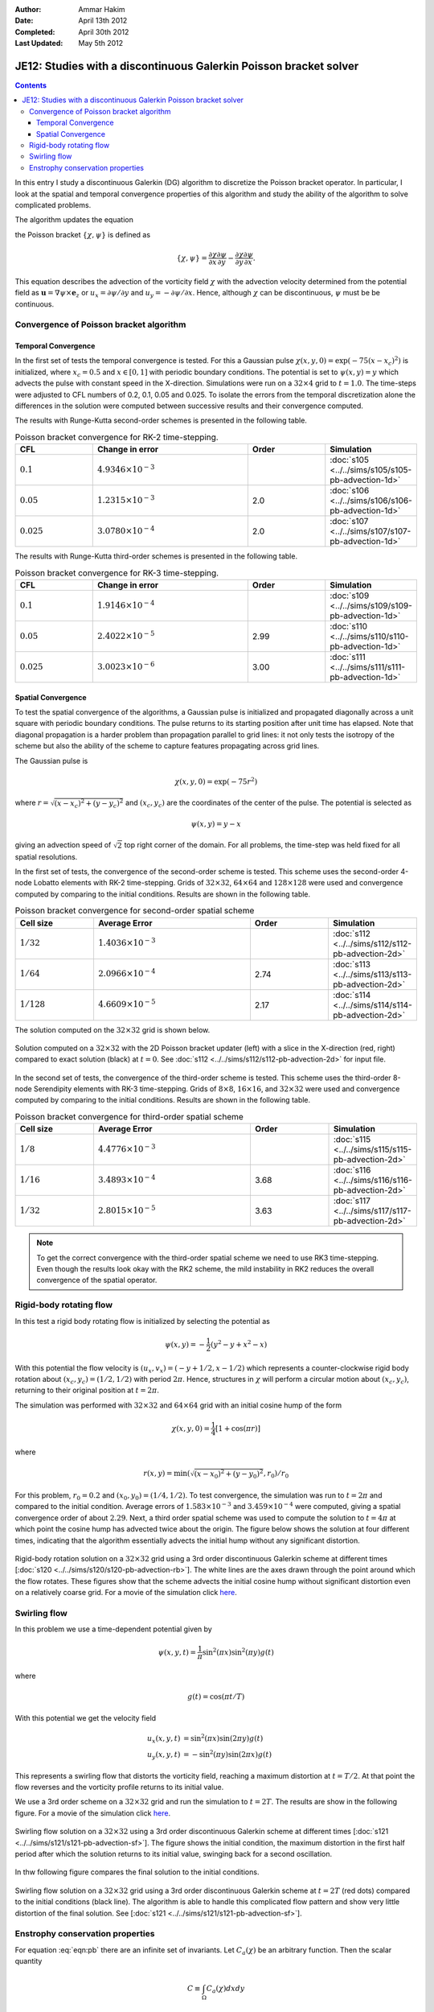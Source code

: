 :Author: Ammar Hakim
:Date: April 13th 2012
:Completed: April 30th 2012
:Last Updated:  May 5th 2012

JE12: Studies with a discontinuous Galerkin Poisson bracket solver
==================================================================

.. contents::

In this entry I study a discontinuous Galerkin (DG) algorithm to
discretize the Poisson bracket operator. In particular, I look at the
spatial and temporal convergence properties of this algorithm and
study the ability of the algorithm to solve complicated problems.

The algorithm updates the equation

.. math::
  :label: eqn:pb

  \frac{\partial \chi}{\partial t} + \{\chi,\psi\} = 0

the Poisson bracket :math:`\{\chi,\psi\}` is defined as

.. math::

  \{\chi,\psi\} = 
  \frac{\partial \chi}{\partial x}\frac{\partial \psi}{\partial y} 
  -
  \frac{\partial \chi}{\partial y}\frac{\partial \psi}{\partial x}.

This equation describes the advection of the vorticity field
:math:`\chi` with the advection velocity determined from the potential
field as :math:`\mathbf{u} = \nabla\psi\times \mathbf{e}_z` or
:math:`u_x = \partial \psi/ \partial y` and :math:`u_y = -\partial
\psi/ \partial x`. Hence, although :math:`\chi` can be discontinuous,
:math:`\psi` must be be continuous.

Convergence of Poisson bracket algorithm
----------------------------------------

Temporal Convergence
++++++++++++++++++++

In the first set of tests the temporal convergence is tested. For this
a Gaussian pulse :math:`\chi(x,y,0) = \exp(-75(x-x_c)^2)` is
initialized, where :math:`x_c = 0.5` and :math:`x \in [0,1]` with
periodic boundary conditions. The potential is set to
:math:`\psi(x,y)=y` which advects the pulse with constant speed in the
X-direction. Simulations were run on a :math:`32\times 4` grid to
:math:`t=1.0`. The time-steps were adjusted to CFL numbers of 0.2,
0.1, 0.05 and 0.025. To isolate the errors from the temporal
discretization alone the differences in the solution were computed
between successive results and their convergence computed. 

The results with Runge-Kutta second-order schemes is presented in the
following table.

.. list-table:: Poisson bracket convergence for RK-2 time-stepping.
  :header-rows: 1
  :widths: 20,40,20,20

  * - CFL
    - Change in error
    - Order
    - Simulation
  * - :math:`0.1`
    - :math:`4.9346\times 10^{-3}`
    - 
    - :doc:`s105 <../../sims/s105/s105-pb-advection-1d>`
  * - :math:`0.05`
    - :math:`1.2315\times 10^{-3}`
    - 2.0
    - :doc:`s106 <../../sims/s106/s106-pb-advection-1d>`
  * - :math:`0.025`
    - :math:`3.0780\times 10^{-4}`
    - 2.0
    - :doc:`s107 <../../sims/s107/s107-pb-advection-1d>`

The results with Runge-Kutta third-order schemes is presented in the
following table.

.. list-table:: Poisson bracket convergence for RK-3 time-stepping.
  :header-rows: 1
  :widths: 20,40,20,20

  * - CFL
    - Change in error
    - Order
    - Simulation
  * - :math:`0.1`
    - :math:`1.9146\times 10^{-4}`
    - 
    - :doc:`s109 <../../sims/s109/s109-pb-advection-1d>`
  * - :math:`0.05`
    - :math:`2.4022\times 10^{-5}`
    - 2.99
    - :doc:`s110 <../../sims/s110/s110-pb-advection-1d>`
  * - :math:`0.025`
    - :math:`3.0023\times 10^{-6}`
    - 3.00
    - :doc:`s111 <../../sims/s111/s111-pb-advection-1d>`

Spatial Convergence
+++++++++++++++++++

To test the spatial convergence of the algorithms, a Gaussian pulse is
initialized and propagated diagonally across a unit square with
periodic boundary conditions. The pulse returns to its starting
position after unit time has elapsed. Note that diagonal propagation
is a harder problem than propagation parallel to grid lines: it not
only tests the isotropy of the scheme but also the ability of the
scheme to capture features propagating across grid lines.

The Gaussian pulse is

.. math::

  \chi(x,y,0) = \exp(-75 r^2)

where :math:`r = \sqrt{(x-x_c)^2+(y-y_c)^2}` and :math:`(x_c,y_c)` are
the coordinates of the center of the pulse. The potential is selected
as

.. math::

  \psi(x,y) =y - x

giving an advection speed of :math:`\sqrt{2}` top right corner of the
domain. For all problems, the time-step was held fixed for all spatial
resolutions.

In the first set of tests, the convergence of the second-order scheme
is tested. This scheme uses the second-order 4-node Lobatto elements
with RK-2 time-stepping. Grids of :math:`32\times 32`, :math:`64\times
64` and :math:`128\times 128` were used and convergence computed by
comparing to the initial conditions. Results are shown in the
following table.

.. list-table:: Poisson bracket convergence for second-order spatial scheme
  :header-rows: 1
  :widths: 20,40,20,20

  * - Cell size
    - Average Error
    - Order
    - Simulation
  * - :math:`1/32`
    - :math:`1.4036 \times 10^{-3}`
    - 
    - :doc:`s112 <../../sims/s112/s112-pb-advection-2d>`
  * - :math:`1/64`
    - :math:`2.0966\times 10^{-4}`
    - 2.74
    - :doc:`s113 <../../sims/s113/s113-pb-advection-2d>`
  * - :math:`1/128`
    - :math:`4.6609\times 10^{-5}`
    - 2.17
    - :doc:`s114 <../../sims/s114/s114-pb-advection-2d>`

The solution computed on the :math:`32\times 32` grid is shown below.

.. figure:: s112-projected-solution.png
  :width: 100%
  :align: center

  Solution computed on a :math:`32\times 32` with the 2D Poisson
  bracket updater (left) with a slice in the X-direction (red, right)
  compared to exact solution (black) at :math:`t=0`. See :doc:`s112
  <../../sims/s112/s112-pb-advection-2d>` for input file.

In the second set of tests, the convergence of the third-order scheme
is tested. This scheme uses the third-order 8-node Serendipity
elements with RK-3 time-stepping. Grids of :math:`8\times 8`,
:math:`16\times 16`, and :math:`32\times 32` were used and convergence
computed by comparing to the initial conditions. Results are shown in
the following table.

.. list-table:: Poisson bracket convergence for third-order spatial scheme
  :header-rows: 1
  :widths: 20,40,20,20

  * - Cell size
    - Average Error
    - Order
    - Simulation
  * - :math:`1/8`
    - :math:`4.4776 \times 10^{-3}`
    - 
    - :doc:`s115 <../../sims/s115/s115-pb-advection-2d>`
  * - :math:`1/16`
    - :math:`3.4893\times 10^{-4}`
    - 3.68
    - :doc:`s116 <../../sims/s116/s116-pb-advection-2d>`
  * - :math:`1/32`
    - :math:`2.8015\times 10^{-5}`
    - 3.63
    - :doc:`s117 <../../sims/s117/s117-pb-advection-2d>`

.. note::

  To get the correct convergence with the third-order spatial scheme
  we need to use RK3 time-stepping. Even though the results look okay
  with the RK2 scheme, the mild instability in RK2 reduces the overall
  convergence of the spatial operator.

Rigid-body rotating flow
------------------------

In this test a rigid body rotating flow is initialized by selecting
the potential as

.. math::

  \psi(x,y) = -\frac{1}{2}(y^2-y+x^2-x)

With this potential the flow velocity is :math:`(u_x,v_x) = (-y+1/2,
x-1/2)` which represents a counter-clockwise rigid body rotation about
:math:`(x_c,y_c)=(1/2,1/2)` with period :math:`2\pi`. Hence,
structures in :math:`\chi` will perform a circular motion about
:math:`(x_c,y_c)`, returning to their original position at
:math:`t=2\pi`.

The simulation was performed with :math:`32\times 32` and
:math:`64\times 64` grid with an initial cosine hump of the form

.. math::

  \chi(x,y,0) = \frac{1}{4}
  \left[
    1 + \cos(\pi r)
  \right]

where

.. math::

  r(x,y) = \min(\sqrt{(x-x_0)^2 + (y-y_0)^2}, r_0)/r_0

For this problem, :math:`r_0=0.2` and :math:`(x_0,y_0) = (1/4,
1/2)`. To test convergence, the simulation was run to :math:`t=2\pi`
and compared to the initial condition. Average errors of
:math:`1.583\times 10^{-3}` and :math:`3.459\times 10^{-4}` were
computed, giving a spatial convergence order of about
:math:`2.29`. Next, a third order spatial scheme was used to compute
the solution to :math:`t=4\pi` at which point the cosine hump has
advected twice about the origin. The figure below shows the solution at
four different times, indicating that the algorithm essentially
advects the initial hump without any significant distortion.

.. figure:: s120-snapshots.png
  :width: 100%
  :align: center

  Rigid-body rotation solution on a :math:`32\times 32` grid using a
  3rd order discontinuous Galerkin scheme at different times
  [:doc:`s120 <../../sims/s120/s120-pb-advection-rb>`]. The white
  lines are the axes drawn through the point around which the flow
  rotates. These figures show that the scheme advects the initial
  cosine hump without significant distortion even on a relatively
  coarse grid. For a movie of the simulation click `here
  <../../_static/s120-rigid-body.mov>`_.

Swirling flow
-------------

In this problem we use a time-dependent potential given by

.. math::

  \psi(x,y,t) = \frac{1}{\pi}\sin^2(\pi x) \sin^2(\pi y) g(t)

where

.. math::

  g(t) = \cos(\pi t/T)

With this potential we get the velocity field

.. math::

  u_x(x,y,t) &= \sin^2(\pi x) \sin(2 \pi y) g(t) \\
  u_y(x,y,t) &= -\sin^2(\pi y) \sin(2 \pi x) g(t)

This represents a swirling flow that distorts the vorticity field,
reaching a maximum distortion at :math:`t=T/2`. At that point the flow
reverses and the vorticity profile returns to its initial value.

We use a 3rd order scheme on a :math:`32\times 32` grid and run the
simulation to :math:`t=2T`. The results are show in the following
figure. For a movie of the simulation click `here
<../../_static/s121-swirl-flow.mov>`_.

.. figure:: s121-snapshots.png
  :width: 100%
  :align: center

  Swirling flow solution on a :math:`32\times 32` using a 3rd order
  discontinuous Galerkin scheme at different times [:doc:`s121
  <../../sims/s121/s121-pb-advection-sf>`]. The figure shows the
  initial condition, the maximum distortion in the first half period
  after which the solution returns to its initial value, swinging back
  for a second oscillation.


In thw following figure compares the final solution to the initial
conditions.

.. figure:: s121-projected-solution.png
  :width: 100%
  :align: center

  Swirling flow solution on a :math:`32\times 32` grid using a 3rd
  order discontinuous Galerkin scheme at :math:`t=2T` (red dots)
  compared to the initial conditions (black line). The algorithm is
  able to handle this complicated flow pattern and show very little
  distortion of the final solution. See [:doc:`s121
  <../../sims/s121/s121-pb-advection-sf>`].

Enstrophy conservation properties
---------------------------------

For equation :eq:`eqn:pb` there are an infinite set of invariants. Let
:math:`C_a(\chi)` be an arbitrary function. Then the scalar quantity

.. math::

  C \equiv \int_\Omega C_a(\chi) dx dy

is conserved. In particular, :math:`C_a = \chi^2/2` is called the
fluid enstrophy. To prove conservation, multiply :eq:`eqn:pb` by
:math:`C_a'(\chi)` after writing :math:`\{\chi,\psi \} =
\mathbf{u}\cdot \nabla \chi` and integrate over the domain, using the
boundary conditions to get

.. math::

  dC/dt = 0.

We can show that the Poisson bracket algorithm does not conserve
enstrophy unless a central flux is used. Even with the central flux
the overall scheme is not conservative as the Runge-Kutta
time-stepping adds a small amount of diffusion. 

The following figure shows the error in enstropy as the time-step is
reduced. The error should reduce with the same order as the
time-stepping order, in this case third. These simulations were run
with central flux with the DG2 spatial scheme.

.. figure:: s124-rk2-enstrophy-history.png
  :width: 100%
  :align: center

  Enstrophy history with different CFL numbers. The relative errors in
  enstrophy in are :math:`1.396\times 10^{-3}`, :math:`1.794\times
  10^{-4}` and :math:`2.254\times 10^{-5}`, giving a convergence order
  2.96 and 2.99 respectively. See :doc:`s122
  <../../sims/s122/s122-pb-advection-2d>`, :doc:`s123
  <../../sims/s123/s123-pb-advection-2d>` and :doc:`s124
  <../../sims/s124/s124-pb-advection-2d>`, for input files.
